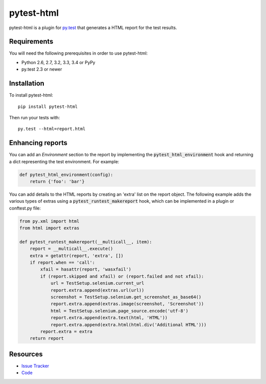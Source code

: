 pytest-html
===========

pytest-html is a plugin for `py.test <http://pytest.org>`_ that generates a
HTML report for the test results.

.. image:: https://img.shields.io/pypi/l/pytest-html.svg
   :target: https://github.com/davehunt/pytest-html/blob/master/LICENSE
   :alt: License
.. image:: https://img.shields.io/pypi/v/pytest-html.svg
   :target: https://pypi.python.org/pypi/pytest-html/
   :alt: PyPI
.. image:: https://img.shields.io/travis/davehunt/pytest-html.svg
   :target: https://travis-ci.org/davehunt/pytest-html/
   :alt: Travis
.. image:: https://img.shields.io/github/issues-raw/davehunt/pytest-html.svg
   :target: https://github.com/davehunt/pytest-html/issues
   :alt: Issues
.. image:: https://img.shields.io/requires/github/davehunt/pytest-html.svg
   :target: https://requires.io/github/davehunt/pytest-html/requirements/?branch=master
   :alt: Requirements

Requirements
------------

You will need the following prerequisites in order to use pytest-html:

- Python 2.6, 2.7, 3.2, 3.3, 3.4 or PyPy
- py.test 2.3 or newer

Installation
------------

To install pytest-html::

  pip install pytest-html

Then run your tests with::

  py.test --html=report.html


Enhancing reports
-----------------

You can add an *Environment* section to the report by implementing the
:code:`pytest_html_environment` hook and returning a dict representing the test
environment. For example:

.. code-block:: python

  def pytest_html_environment(config):
      return {'foo': 'bar'}

You can add details to the HTML reports by creating an 'extra' list on the
report object. The following example adds the various types of extras using a
:code:`pytest_runtest_makereport` hook, which can be implemented in a plugin or
conftest.py file:

.. code-block:: python

  from py.xml import html
  from html import extras

  def pytest_runtest_makereport(__multicall__, item):
      report = __multicall__.execute()
      extra = getattr(report, 'extra', [])
      if report.when == 'call':
          xfail = hasattr(report, 'wasxfail')
          if (report.skipped and xfail) or (report.failed and not xfail):
              url = TestSetup.selenium.current_url
              report.extra.append(extras.url(url))
              screenshot = TestSetup.selenium.get_screenshot_as_base64()
              report.extra.append(extras.image(screenshot, 'Screenshot'))
              html = TestSetup.selenium.page_source.encode('utf-8')
              report.extra.append(extra.text(html, 'HTML'))
              report.extra.append(extra.html(html.div('Additional HTML')))
          report.extra = extra
      return report

Resources
---------

- `Issue Tracker <http://github.com/davehunt/pytest-html/issues>`_
- `Code <http://github.com/davehunt/pytest-html/>`_
